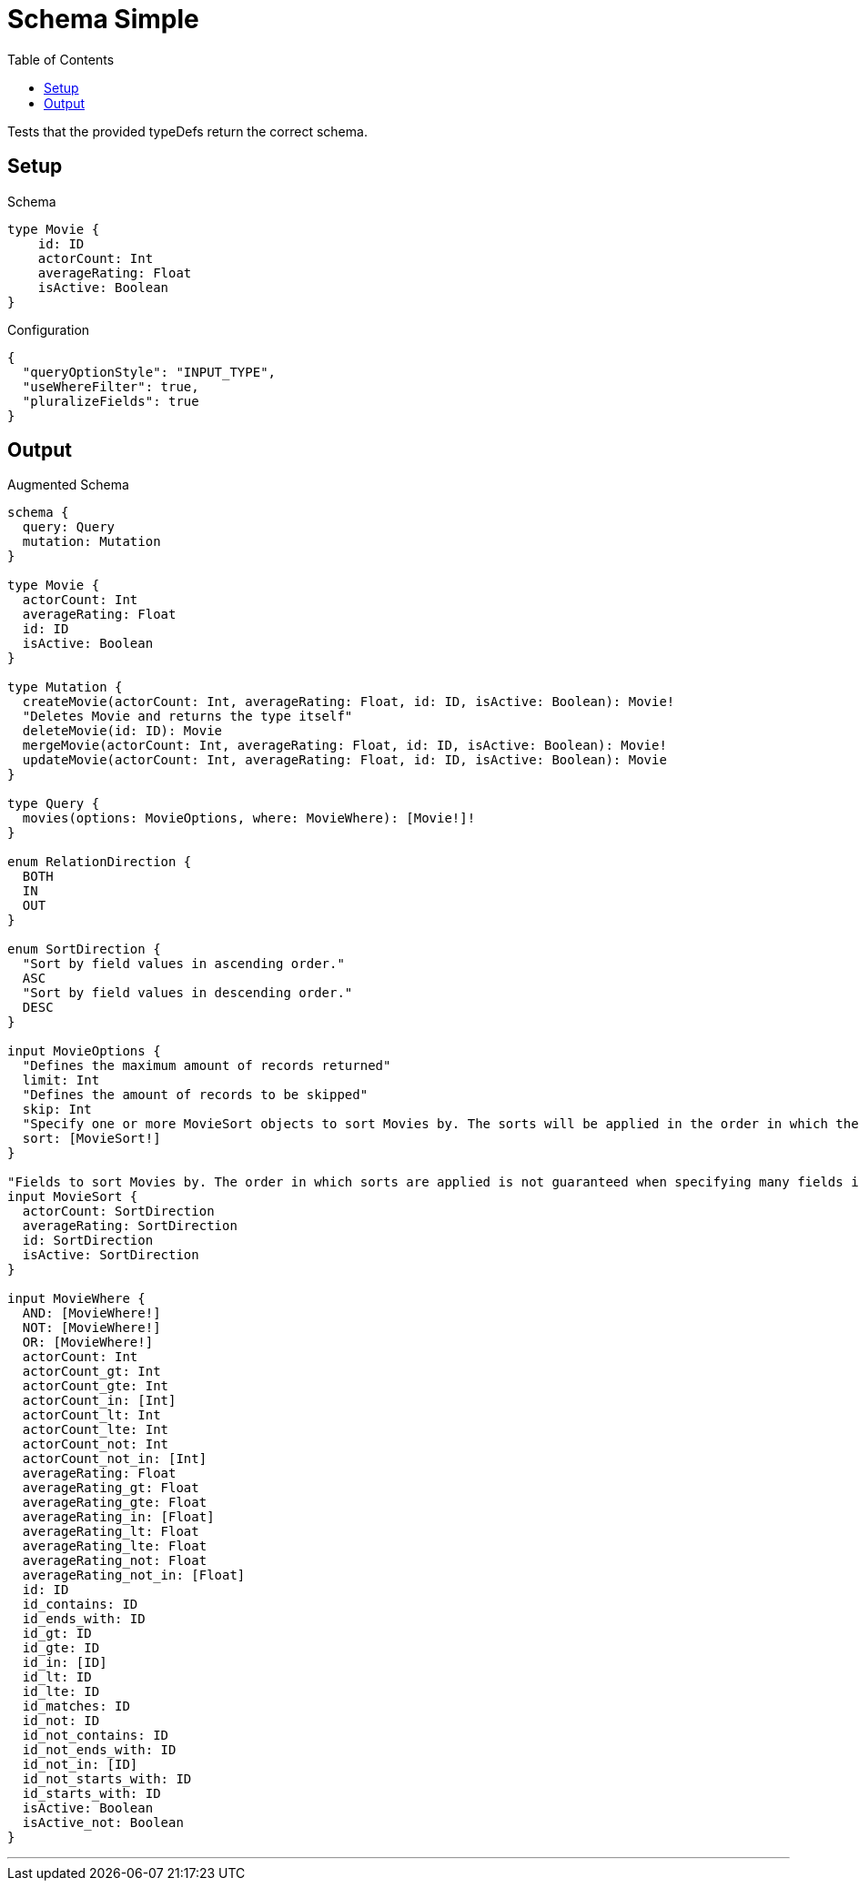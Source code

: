 :toc:

= Schema Simple

Tests that the provided typeDefs return the correct schema.

== Setup

.Schema
[source,graphql,schema=true]
----
type Movie {
    id: ID
    actorCount: Int
    averageRating: Float
    isActive: Boolean
}
----

.Configuration
[source,json,schema-config=true]
----
{
  "queryOptionStyle": "INPUT_TYPE",
  "useWhereFilter": true,
  "pluralizeFields": true
}
----

== Output

.Augmented Schema
[source,graphql,augmented=true]
----
schema {
  query: Query
  mutation: Mutation
}

type Movie {
  actorCount: Int
  averageRating: Float
  id: ID
  isActive: Boolean
}

type Mutation {
  createMovie(actorCount: Int, averageRating: Float, id: ID, isActive: Boolean): Movie!
  "Deletes Movie and returns the type itself"
  deleteMovie(id: ID): Movie
  mergeMovie(actorCount: Int, averageRating: Float, id: ID, isActive: Boolean): Movie!
  updateMovie(actorCount: Int, averageRating: Float, id: ID, isActive: Boolean): Movie
}

type Query {
  movies(options: MovieOptions, where: MovieWhere): [Movie!]!
}

enum RelationDirection {
  BOTH
  IN
  OUT
}

enum SortDirection {
  "Sort by field values in ascending order."
  ASC
  "Sort by field values in descending order."
  DESC
}

input MovieOptions {
  "Defines the maximum amount of records returned"
  limit: Int
  "Defines the amount of records to be skipped"
  skip: Int
  "Specify one or more MovieSort objects to sort Movies by. The sorts will be applied in the order in which they are arranged in the array."
  sort: [MovieSort!]
}

"Fields to sort Movies by. The order in which sorts are applied is not guaranteed when specifying many fields in one MovieSort object."
input MovieSort {
  actorCount: SortDirection
  averageRating: SortDirection
  id: SortDirection
  isActive: SortDirection
}

input MovieWhere {
  AND: [MovieWhere!]
  NOT: [MovieWhere!]
  OR: [MovieWhere!]
  actorCount: Int
  actorCount_gt: Int
  actorCount_gte: Int
  actorCount_in: [Int]
  actorCount_lt: Int
  actorCount_lte: Int
  actorCount_not: Int
  actorCount_not_in: [Int]
  averageRating: Float
  averageRating_gt: Float
  averageRating_gte: Float
  averageRating_in: [Float]
  averageRating_lt: Float
  averageRating_lte: Float
  averageRating_not: Float
  averageRating_not_in: [Float]
  id: ID
  id_contains: ID
  id_ends_with: ID
  id_gt: ID
  id_gte: ID
  id_in: [ID]
  id_lt: ID
  id_lte: ID
  id_matches: ID
  id_not: ID
  id_not_contains: ID
  id_not_ends_with: ID
  id_not_in: [ID]
  id_not_starts_with: ID
  id_starts_with: ID
  isActive: Boolean
  isActive_not: Boolean
}

----

'''
